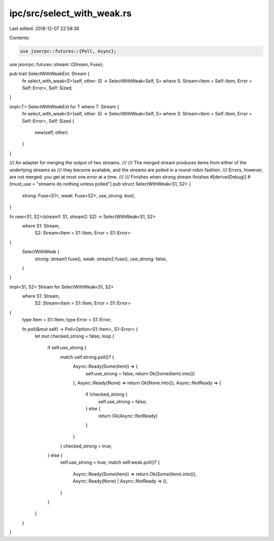 ipc/src/select_with_weak.rs
===========================

Last edited: 2018-12-07 22:58:36

Contents:

.. code-block:: rs

    use jsonrpc::futures::{Poll, Async};
use jsonrpc::futures::stream::{Stream, Fuse};

pub trait SelectWithWeakExt: Stream {
	fn select_with_weak<S>(self, other: S) -> SelectWithWeak<Self, S>
	where S: Stream<Item = Self::Item, Error = Self::Error>, Self: Sized;
}

impl<T> SelectWithWeakExt for T where T: Stream {
	fn select_with_weak<S>(self, other: S) -> SelectWithWeak<Self, S>
	where S: Stream<Item = Self::Item, Error = Self::Error>, Self: Sized {
		new(self, other)
	}
}

/// An adapter for merging the output of two streams.
///
/// The merged stream produces items from either of the underlying streams as
/// they become available, and the streams are polled in a round-robin fashion.
/// Errors, however, are not merged: you get at most one error at a time.
///
/// Finishes when strong stream finishes
#[derive(Debug)]
#[must_use = "streams do nothing unless polled"]
pub struct SelectWithWeak<S1, S2> {
	strong: Fuse<S1>,
	weak: Fuse<S2>,
	use_strong: bool,
}

fn new<S1, S2>(stream1: S1, stream2: S2) -> SelectWithWeak<S1, S2>
	where S1: Stream,
		  S2: Stream<Item = S1::Item, Error = S1::Error>
{
	SelectWithWeak {
		strong: stream1.fuse(),
		weak: stream2.fuse(),
		use_strong: false,
	}
}

impl<S1, S2> Stream for SelectWithWeak<S1, S2>
	where S1: Stream,
		  S2: Stream<Item = S1::Item, Error = S1::Error>
{
	type Item = S1::Item;
	type Error = S1::Error;

	fn poll(&mut self) -> Poll<Option<S1::Item>, S1::Error> {
		let mut checked_strong = false;
		loop {
			if self.use_strong {
				match self.strong.poll()? {
					Async::Ready(Some(item)) => {
						self.use_strong = false;
						return Ok(Some(item).into())
					},
					Async::Ready(None) => return Ok(None.into()),
					Async::NotReady => {
						if !checked_strong {
							self.use_strong = false;
						} else {
							return Ok(Async::NotReady)
						}
					}
				}
				checked_strong = true;
			} else {
				self.use_strong = true;
				match self.weak.poll()? {
					Async::Ready(Some(item)) => return Ok(Some(item).into()),
					Async::Ready(None) | Async::NotReady => (),
				}
			}
		}
	}
}


